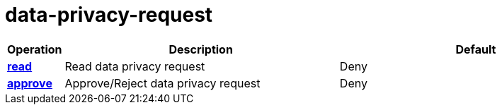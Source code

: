 = data-privacy-request

[cols="1s,5a,5a"]
|===
| Operation| Description | Default


| [#rbac-data-privacy-request-read]#<<rbac-data-privacy-request-read,read>>#
| Read data privacy request
| Deny


| [#rbac-data-privacy-request-approve]#<<rbac-data-privacy-request-approve,approve>>#
| Approve/Reject data privacy request
| Deny


|===
